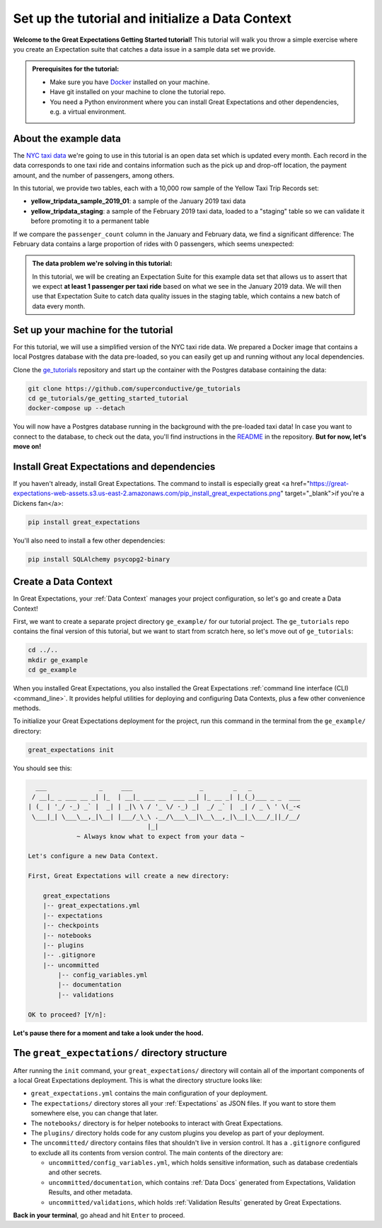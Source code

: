 .. _tutorials__getting_started__initialize_a_data_context:

Set up the tutorial and initialize a Data Context
===============================================

**Welcome to the Great Expectations Getting Started tutorial!** This tutorial will walk you throw a simple exercise where you create an Expectation suite that catches a data issue in a sample data set we provide.

.. admonition:: Prerequisites for the tutorial:

  - Make sure you have `Docker <https://www.docker.com/>`_ installed on your machine.
  - Have git installed on your machine to clone the tutorial repo.
  - You need a Python environment where you can install Great Expectations and other dependencies, e.g. a virtual environment.

About the example data
-----------------------------------------------

The `NYC taxi data <https://www1.nyc.gov/site/tlc/about/tlc-trip-record-data.page>`_ we're going to use in this tutorial is an open data set which is updated every month. Each record in the data corresponds to one taxi ride and contains information such as the pick up and drop-off location, the payment amount, and the number of passengers, among others.

In this tutorial, we provide two tables, each with a 10,000 row sample of the Yellow Taxi Trip Records set:

* **yellow_tripdata_sample_2019_01**: a sample of the January 2019 taxi data
* **yellow_tripdata_staging**: a sample of the February 2019 taxi data, loaded to a "staging" table so we can validate it before promoting it to a permanent table

If we compare the ``passenger_count`` column in the January and February data, we find a significant difference: The February data contains a large proportion of rides with 0 passengers, which seems unexpected:

.. figure:: /images/data_diff.png

.. admonition:: The data problem we're solving in this tutorial:

    In this tutorial, we will be creating an Expectation Suite for this example data set that allows us to assert that we expect **at least 1 passenger per taxi ride** based on what we see in the January 2019 data. We will then use that Expectation Suite to catch data quality issues in the staging table, which contains a new batch of data every month.

Set up your machine for the tutorial
---------------------

For this tutorial, we will use a simplified version of the NYC taxi ride data. We prepared a Docker image that contains a local Postgres database with the data pre-loaded, so you can easily get up and running without any local dependencies.

Clone the `ge_tutorials <https://github.com/superconductive/ge_tutorials>`_ repository and start up the container with the Postgres database containing the data:

.. code-block:: bash

   git clone https://github.com/superconductive/ge_tutorials
   cd ge_tutorials/ge_getting_started_tutorial
   docker-compose up --detach

You will now have a Postgres database running in the background with the pre-loaded taxi data! In case you want to connect to the database, to check out the data, you'll find instructions in the `README <https://github.com/superconductive/ge_tutorials/tree/main/ge_getting_started_tutorial>`_ in the repository. **But for now, let's move on!**


Install Great Expectations and dependencies
-----------------------------------------------

If you haven't already, install Great Expectations. The command to install is especially great <a href="https://great-expectations-web-assets.s3.us-east-2.amazonaws.com/pip_install_great_expectations.png" target="_blank">if you're a Dickens fan</a>:


.. code-block:: bash

    pip install great_expectations

You'll also need to install a few other dependencies:

.. code-block:: bash

   pip install SQLAlchemy psycopg2-binary


Create a Data Context
-----------------------------------------------

In Great Expectations, your :ref:`Data Context` manages your project configuration, so let's go and create a Data Context!

First, we want to create a separate project directory ``ge_example/`` for our tutorial project. The ``ge_tutorials`` repo contains the final version of this tutorial, but we want to start from scratch here, so let's move out of ``ge_tutorials``:

.. code-block:: bash

    cd ../..
    mkdir ge_example
    cd ge_example

When you installed Great Expectations, you also installed the Great Expectations :ref:`command line interface (CLI) <command_line>`. It provides helpful utilities for deploying and configuring Data Contexts, plus a few other convenience methods.

To initialize your Great Expectations deployment for the project, run this command in the terminal from the ``ge_example/`` directory:

.. code-block:: bash

    great_expectations init


You should see this:

.. code-block::

      ___              _     ___                  _        _   _
     / __|_ _ ___ __ _| |_  | __|_ ___ __  ___ __| |_ __ _| |_(_)___ _ _  ___
    | (_ | '_/ -_) _` |  _| | _|\ \ / '_ \/ -_) _|  _/ _` |  _| / _ \ ' \(_-<
     \___|_| \___\__,_|\__| |___/_\_\ .__/\___\__|\__\__,_|\__|_\___/_||_/__/
                                    |_|
                 ~ Always know what to expect from your data ~

    Let's configure a new Data Context.

    First, Great Expectations will create a new directory:

        great_expectations
        |-- great_expectations.yml
        |-- expectations
        |-- checkpoints
        |-- notebooks
        |-- plugins
        |-- .gitignore
        |-- uncommitted
            |-- config_variables.yml
            |-- documentation
            |-- validations

    OK to proceed? [Y/n]: 

**Let's pause there for a moment and take a look under the hood.**

The ``great_expectations/`` directory structure
-----------------------------------------------

After running the ``init`` command, your ``great_expectations/`` directory will contain all of the important components of a local Great Expectations deployment. This is what the directory structure looks like:


* ``great_expectations.yml`` contains the main configuration of your deployment.
* The ``expectations/`` directory stores all your :ref:`Expectations` as JSON files. If you want to store them somewhere else, you can change that later.
* The ``notebooks/`` directory is for helper notebooks to interact with Great Expectations.
* The ``plugins/`` directory holds code for any custom plugins you develop as part of your deployment.
* The ``uncommitted/`` directory contains files that shouldn't live in version control. It has a ``.gitignore`` configured to exclude all its contents from version control. The main contents of the directory are:

  * ``uncommitted/config_variables.yml``, which holds sensitive information, such as database credentials and other secrets.
  * ``uncommitted/documentation``, which contains :ref:`Data Docs` generated from Expectations, Validation Results, and other metadata.
  * ``uncommitted/validations``, which holds :ref:`Validation Results` generated by Great Expectations.

**Back in your terminal**, go ahead and hit ``Enter`` to proceed.
